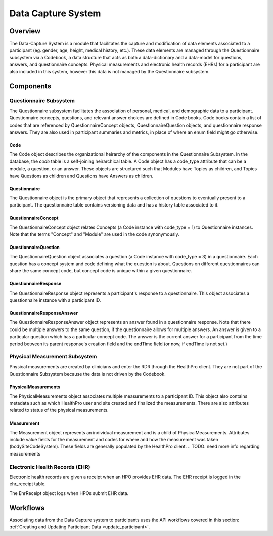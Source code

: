 
.. _data_capture:

Data Capture System
************************************************************
.. TODO
   figure:: https://ipsumimage.appspot.com/640x360
   :align:  center
   :alt:    Data Capture System

   Figure 1, Data Capture System diagram.



Overview
============================================================
The Data-Capture System is a module that facilitates the capture and modification of data elements associated to a participant (eg. gender, age, height, medical history, etc.).  These data elements are managed through the Questionnaire subsystem via a Codebook, a data structure that acts as both a data-dictionary and a data-model for questions, answers, and questionnaire concepts.  Physical measurements and electronic health records (EHRs) for a participant are also included in this system, however this data is not managed by the Questionnaire subsystem.


Components
============================================================


Questionnaire Subsystem
------------------------------------------------------------
The Questionnaire subsystem facilitates the association of personal, medical, and demographic data to a participant. Questionnaire concepts, questions, and relevant answer choices are defined in Code books.
Code books contain a list of codes that are referenced by QuestionnaireConcept objects, QuestionnaireQuestion objects, and questionnaire response answers. They are also used in participant summaries and metrics, in place of where an enum field might go otherwise.


Code
++++++++++++++++++++++++++++++++++++++++++++++++++++++++++++
The Code object describes the organizational heirarchy of the components in the Questionnaire Subsystem. In the database, the `code` table is a self-joining heirarchical table. A Code object has a code_type attribute that can be a module, a question, or an answer. These objects are structured such that Modules have Topics as children, and Topics have Questions as children and Questions have Answers as children.


Questionnaire
++++++++++++++++++++++++++++++++++++++++++++++++++++++++++++
The Questionnaire object is the primary object that represents a collection of questions to eventually present to a participant. The questionnaire table contains versioning data and has a history table associated to it.


QuestionnaireConcept
++++++++++++++++++++++++++++++++++++++++++++++++++++++++++++
The QuestionnaireConcept object relates Concepts (a Code instance with code_type = 1) to Questionnaire instances.  Note that the terms "Concept" and "Module" are used in the code synonymously.


QuestionnaireQuestion
++++++++++++++++++++++++++++++++++++++++++++++++++++++++++++
The QuestionnaireQuestion object associates a question (a Code instance with code_type = 3) in a questionnaire. Each question has a concept system and code defining what the question is about. Questions on different questionnaires can share the same concept code, but concept code is unique within a given questionnaire.


QuestionnaireResponse
++++++++++++++++++++++++++++++++++++++++++++++++++++++++++++
The QuestionnaireResponse object represents a participant's response to a questionnaire.  This object associates a questionnaire instance with a participant ID.


QuestionnaireResponseAnswer
++++++++++++++++++++++++++++++++++++++++++++++++++++++++++++
The QuestionnaireResponseAnswer object represents an answer found in a questionnaire response. Note that there could be multiple answers to the same question, if the questionnaire allows for multiple answers. An answer is given to a particular question which has a particular concept code. The answer is the current answer for a participant from the time period between its parent response's creation field and the endTime field (or now, if endTime is not set.)


Physical Measurement Subsystem
------------------------------------------------------------
Physical measurements are created by clinicians and enter the RDR through the HealthPro client. They are not part of the Questionnaire Subsystem because the data is not driven by the Codebook.


PhysicalMeasurements
++++++++++++++++++++++++++++++++++++++++++++++++++++++++++++
The PhysicalMeasurements object associates multiple measurements to a participant ID. This object also contains metadata such as which HealthPro user and site created and finalized the measurements. There are also attributes related to status of the physical measurements.


Measurement
++++++++++++++++++++++++++++++++++++++++++++++++++++++++++++
The Measurement object represents an individual measurement and is a child of PhysicalMeasurements. Attributes include value fields for the measurement and codes for where and how the measurement was taken (bodySiteCodeSystem).  These fields are generally populated by the HealthPro client.
.. TODO: need more info regarding measurements


Electronic Health Records (EHR)
------------------------------------------------------------
Electronic health records are given a receipt when an HPO provides EHR data. The EHR receipt is logged in the ehr_receipt table.

.. TODO: get any additional information regarding this.

The EhrReceipt object logs when HPOs submit EHR data.



Workflows
============================================================
.. TODO: define workflows here.

Associating data from the Data Capture system to participants uses the API workflows covered in this section: :ref:`Creating and Updating Participant Data <update_participant>`.
